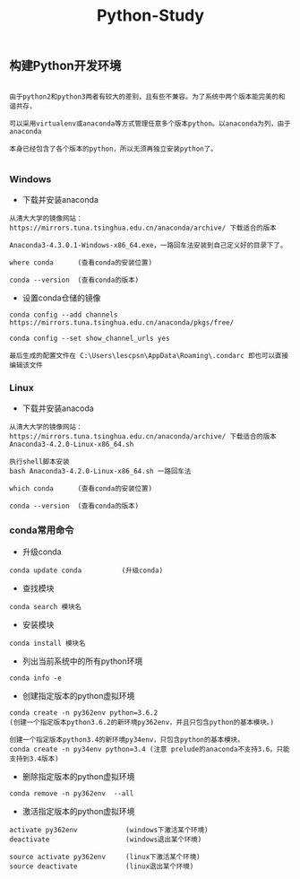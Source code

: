 #+TITLE: Python-Study
#+HTML_HEAD: <link rel="stylesheet" type="text/css" href="../style/my-org-worg.css"/>

** 构建Python开发环境
#+BEGIN_EXAMPLE

由于python2和python3两者有较大的差别，且有些不兼容。为了系统中两个版本能完美的和谐共存，

可以采用virtualenv或anaconda等方式管理任意多个版本python。以anaconda为列，由于anaconda

本身已经包含了各个版本的python，所以无须再独立安装python了。

#+END_EXAMPLE



*** Windows
+ 下载并安装anaconda
#+BEGIN_EXAMPLE
从清大大学的镜像网站：https://mirrors.tuna.tsinghua.edu.cn/anaconda/archive/ 下载适合的版本

Anaconda3-4.3.0.1-Windows-x86_64.exe，一路回车法安装到自己定义好的目录下了。

where conda      (查看conda的安装位置)

conda --version  (查看conda的版本)
#+END_EXAMPLE

+ 设置conda仓储的镜像
#+BEGIN_EXAMPLE
conda config --add channels https://mirrors.tuna.tsinghua.edu.cn/anaconda/pkgs/free/

conda config --set show_channel_urls yes

最后生成的配置文件在 C:\Users\lescpsn\AppData\Roaming\.condarc 即也可以直接编辑该文件
#+END_EXAMPLE


*** Linux
+ 下载并安装anacoda
#+BEGIN_EXAMPLE
从清大大学的镜像网站：https://mirrors.tuna.tsinghua.edu.cn/anaconda/archive/ 下载适合的版本
Anaconda3-4.2.0-Linux-x86_64.sh

执行shell脚本安装
bash Anaconda3-4.2.0-Linux-x86_64.sh 一路回车法

which conda      (查看conda的安装位置)

conda --version  (查看conda的版本)
#+END_EXAMPLE


*** conda常用命令
+ 升级conda
#+BEGIN_EXAMPLE
conda update conda          (升级conda)
#+END_EXAMPLE

+ 查找模块
#+BEGIN_EXAMPLE
conda search 模块名
#+END_EXAMPLE

+ 安装模块
#+BEGIN_EXAMPLE
conda install 模块名
#+END_EXAMPLE

+ 列出当前系统中的所有python环境
#+BEGIN_EXAMPLE
conda info -e 
#+END_EXAMPLE

+ 创建指定版本的python虚拟环境
#+BEGIN_EXAMPLE
conda create -n py362env python=3.6.2
(创建一个指定版本python3.6.2的新环境py362env，并且只包含python的基本模块。)

创建一个指定版本python3.4的新环境py34env，只包含python的基本模块。
conda create -n py34env python=3.4 (注意 prelude的anaconda不支持3.6，只能支持到3.4版本)
#+END_EXAMPLE


+ 删除指定版本的python虚拟环境
#+BEGIN_EXAMPLE
conda remove -n py362env  --all 
#+END_EXAMPLE


+ 激活指定版本的python虚拟环境
#+BEGIN_EXAMPLE
activate py362env            (windows下激活某个环境)
deactivate                   (windows退出某个环境)

source activate py362env     (linux下激活某个环境)
source deactivate            (linux退出某个环境)
#+END_EXAMPLE
